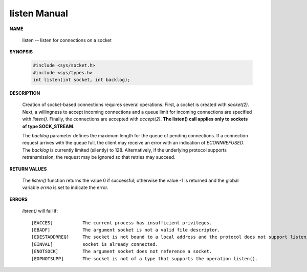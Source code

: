 *************
listen Manual
*************

**NAME**

   listen -- listen for connections on a socket

**SYNOPSIS**

   .. code-block:: c
   
      #include <sys/socket.h>
      #include <sys/types.h>
      int listen(int socket, int backlog);

**DESCRIPTION**

   Creation of socket-based connections requires several operations. First, a socket is created
   with *socket(2)*. Next, a willingness to accept incoming connections and a queue limit for
   incoming connections are specified with *listen()*. Finally, the connections are accepted with
   *accept(2)*. **The listen() call applies only to sockets of type SOCK_STREAM.**

   The *backlog* parameter defines the maximum length for the queue of pending connections. If a
   connection request arrives with the queue full, the client may receive an error with an indication 
   of *ECONNREFUSED*.  The *backlog* is currently limited (silently) to 128. Alternatively, if the 
   underlying protocol supports retransmission, the request may be ignored so that retries may succeed.

**RETURN VALUES**
   
   The *listen()* function returns the value 0 if successful; otherwise the value -1 is returned
   and the global variable *errno* is set to indicate the error.

**ERRORS**

   *listen()* will fail if::

      [EACCES]           The current process has insufficient privileges.
      [EBADF]            The argument socket is not a valid file descriptor.
      [EDESTADDRREQ]     The socket is not bound to a local address and the protocol does not support listening on an unbound socket.
      [EINVAL]           socket is already connected.
      [ENOTSOCK]         The argument socket does not reference a socket.
      [EOPNOTSUPP]       The socket is not of a type that supports the operation listen().

